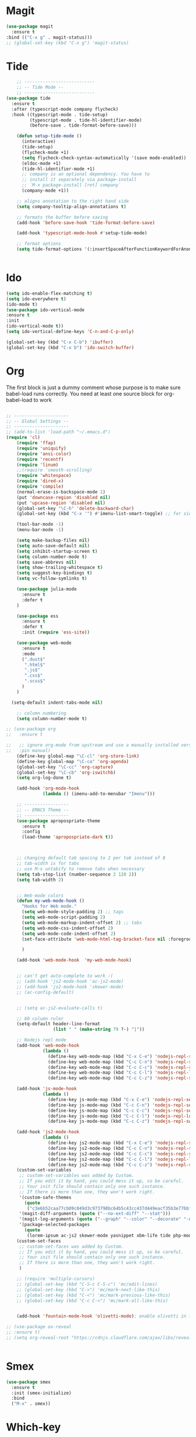 * Magit
#+BEGIN_SRC  emacs-lisp
(use-package magit
  :ensure t
:bind (("C-x g" . magit-status)))
;; (global-set-key (kbd "C-x g") 'magit-status)
#+END_SRC
* Tide
#+BEGIN_SRC emacs-lisp
    ;; ---------------------------
    ;; -- Tide Mode --
    ;; ---------------------------
(use-package tide
  :ensure t
  :after (typescript-mode company flycheck)
  :hook ((typescript-mode . tide-setup)
         (typescript-mode . tide-hl-identifier-mode)
         (before-save . tide-format-before-save)))

    (defun setup-tide-mode ()
      (interactive)
      (tide-setup)
      (flycheck-mode +1)
      (setq flycheck-check-syntax-automatically '(save mode-enabled))
      (eldoc-mode +1)
      (tide-hl-identifier-mode +1)
      ;; company is an optional dependency. You have to
      ;; install it separately via package-install
      ;; `M-x package-install [ret] company`
      (company-mode +1))

    ;; aligns annotation to the right hand side
    (setq company-tooltip-align-annotations t)

    ;; formats the buffer before saving
    (add-hook 'before-save-hook 'tide-format-before-save)

    (add-hook 'typescript-mode-hook #'setup-tide-mode)

    ;; format options
    (setq tide-format-options '(:insertSpaceAfterFunctionKeywordForAnonymousFunctions t :placeOpenBraceOnNewLineForFunctions nil))


#+END_SRC
* Ido
#+BEGIN_SRC emacs-lisp
(setq ido-enable-flex-matching t)
(setq ido-everywhere t)
(ido-mode t)
(use-package ido-vertical-mode
:ensure t
:init
(ido-vertical-mode t))
(setq ido-vertical-define-keys 'C-n-and-C-p-only)

(global-set-key (kbd "C-x C-b") 'ibuffer)
(global-set-key (kbd "C-x b") 'ido-switch-buffer)
#+END_SRC
* Org

  The first block is just a dummy comment whose purpose is to make sure babel-load runs correctly.
  You need at least one source block for org-babel-load to work
  #+BEGIN_SRC emacs-lisp

    ;; ---------------------
    ;; -- Global Settings --
    ;; ---------------------
    ;; (add-to-list 'load-path "~/.emacs.d")
    (require 'cl)
        (require 'ffap)
        (require 'uniquify)
        (require 'ansi-color)
        (require 'recentf)
        (require 'linum)
        ;;(require 'smooth-scrolling)
        (require 'whitespace)
        (require 'dired-x)
        (require 'compile)
        (normal-erase-is-backspace-mode 1)
        (put 'downcase-region 'disabled nil)
        (put 'upcase-region 'disabled nil)
        (global-set-key "\C-h" 'delete-backward-char)
        (global-set-key (kbd "C-x '") #'imenu-list-smart-toggle) ;; for sidebuffer

        (tool-bar-mode -1)
        (menu-bar-mode -1)

        (setq make-backup-files nil)
        (setq auto-save-default nil)
        (setq inhibit-startup-screen t)
        (setq column-number-mode t)
        (setq save-abbrevs nil)
        (setq show-trailing-whitespace t)
        (setq suggest-key-bindings t)
        (setq vc-follow-symlinks t)

        (use-package julia-mode
          :ensure t
          :defer t
        )

        (use-package ess
          :ensure t
          :defer t
          :init (require 'ess-site))

        (use-package web-mode
          :ensure t
          :mode
          (".dust$"
           ".html$"
           ".js$"
           ".css$"
           ".scss$"
          )
        )

      (setq-default indent-tabs-mode nil)

        ;; column numbering
        (setq column-number-mode t)

    ;; (use-package org
    ;;   :ensure t

    ;;   ;; ignore org-mode from upstream and use a manually installed version
    ;;   :pin manual)
        (define-key global-map "\C-cl" 'org-store-link)
        (define-key global-map "\C-ca" 'org-agenda)
        (global-set-key "\C-cc" 'org-capture)
        (global-set-key "\C-cb" 'org-iswitchb)
        (setq org-log-done t)

        (add-hook 'org-mode-hook
                  (lambda () (imenu-add-to-menubar "Imenu")))

        ;; -----------------
        ;; -- EMACS Theme --
        ;; -----------------
        (use-package apropospriate-theme
          :ensure t
          :config 
          (load-theme 'apropospriate-dark t))
  


        ;; changing default tab spacing to 2 per tab instead of 8
        ;; tab-width is for tabs
        ;; use M-x untabify to remove tabs when necessary
        (setq tab-stop-list (number-sequence 2 120 2))
        (setq tab-width 2)


        ;; Web-mode colors
        (defun my-web-mode-hook ()
          "Hooks for Web mode."
          (setq web-mode-style-padding 2) ;; tags
          (setq web-mode-script-padding 2)
          (setq web-mode-markup-indent-offset 2) ;; tabs
          (setq web-mode-css-indent-offset 2)
          (setq web-mode-code-indent-offset 2)
          (set-face-attribute 'web-mode-html-tag-bracket-face nil :foreground "#98ff98")
  
          )

        (add-hook 'web-mode-hook  'my-web-mode-hook)


        ;; can't get auto-complete to work :(
        ;; (add-hook 'js2-mode-hook 'ac-js2-mode)
        ;; (add-hook 'js2-mode-hook 'skewer-mode)
        ;; (ac-config-default)


        ;; (setq ac-js2-evaluate-calls t)

        ;; 80 column ruler
        (setq-default header-line-format 
                      (list " " (make-string 79 ?-) "|"))

        ;; Nodejs repl mode
        (add-hook 'web-mode-hook
                  (lambda ()
                    (define-key web-mode-map (kbd "C-x C-e") 'nodejs-repl-send-last-expression)
                    (define-key web-mode-map (kbd "C-c C-n") 'nodejs-repl-send-line)
                    (define-key web-mode-map (kbd "C-c C-c") 'nodejs-repl-send-region)
                    (define-key web-mode-map (kbd "C-c C-l") 'nodejs-repl-load-file)
                    (define-key web-mode-map (kbd "C-c C-z") 'nodejs-repl-switch-to-repl)))

        (add-hook 'js-mode-hook
                  (lambda ()
                    (define-key js-mode-map (kbd "C-x C-e") 'nodejs-repl-send-last-expression)
                    (define-key js-mode-map (kbd "C-c C-n") 'nodejs-repl-send-line)
                    (define-key js-mode-map (kbd "C-c C-c") 'nodejs-repl-send-region)
                    (define-key js-mode-map (kbd "C-c C-l") 'nodejs-repl-load-file)
                    (define-key js-mode-map (kbd "C-c C-z") 'nodejs-repl-switch-to-repl)))

        (add-hook 'js2-mode-hook
                  (lambda ()
                    (define-key js2-mode-map (kbd "C-x C-e") 'nodejs-repl-send-last-expression)
                    (define-key js2-mode-map (kbd "C-c C-n") 'nodejs-repl-send-line)
                    (define-key js2-mode-map (kbd "C-c C-c") 'nodejs-repl-send-region)
                    (define-key js2-mode-map (kbd "C-c C-l") 'nodejs-repl-load-file)
                    (define-key js2-mode-map (kbd "C-c C-z") 'nodejs-repl-switch-to-repl)))
        (custom-set-variables
         ;; custom-set-variables was added by Custom.
         ;; If you edit it by hand, you could mess it up, so be careful.
         ;; Your init file should contain only one such instance.
         ;; If there is more than one, they won't work right.
         '(custom-safe-themes
           (quote
            ("c3e6b52caa77cb09c049d3c973798bc64b5c43cc437d449eacf35b3e776bf85c" "5a0eee1070a4fc64268f008a4c7abfda32d912118e080e18c3c865ef864d1bea" default)))
         '(magit-diff-arguments (quote ("--no-ext-diff" "--stat")))
         '(magit-log-arguments (quote ("--graph" "--color" "--decorate" "-n256")))
         '(package-selected-packages
           (quote
            (lorem-ipsum ac-js2 skewer-mode yasnippet xbm-life tide php-mode nodejs-repl markdown-mode js2-mode indium go-mode auto-complete))))
        (custom-set-faces
         ;; custom-set-faces was added by Custom.
         ;; If you edit it by hand, you could mess it up, so be careful.
         ;; Your init file should contain only one such instance.
         ;; If there is more than one, they won't work right.
         )

        ;; (require 'multiple-cursors)
        ;; (global-set-key (kbd "C-S-c C-S-c") 'mc/edit-lines)
        ;; (global-set-key (kbd "C->") 'mc/mark-next-like-this)
        ;; (global-set-key (kbd "C-<") 'mc/mark-previous-like-this)
        ;; (global-set-key (kbd "C-c C-<") 'mc/mark-all-like-this)


        (add-hook 'fountain-mode-hook 'olivetti-mode); enable olivetti in fountain always

    ;; (use-package ox-reveal
    ;; :ensure t)
    ;; (setq org-reveal-root "https://cdnjs.cloudflare.com/ajax/libs/reveal.js/3.6.0/js/reveal.min.js")


    #+END_SRC

* Smex
  #+BEGIN_SRC emacs-lisp
  (use-package smex
    :ensure t
    :init (smex-initialize)
    :bind
    ("M-x" . smex))
  #+END_SRC
* Which-key
  #+BEGIN_SRC emacs-lisp
(use-package which-key
  :ensure t
  :init
  (which-key-mode))

  #+END_SRC
 
